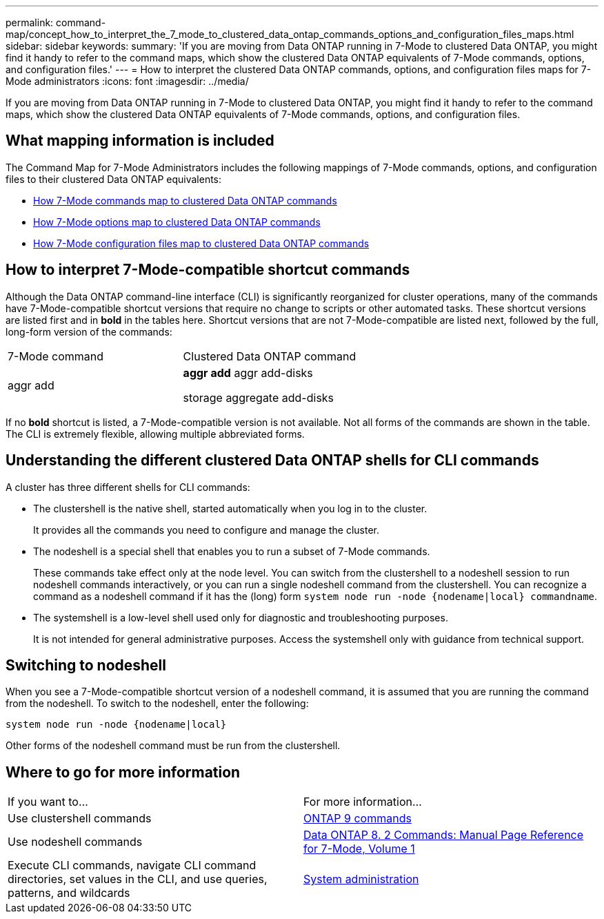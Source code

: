 ---
permalink: command-map/concept_how_to_interpret_the_7_mode_to_clustered_data_ontap_commands_options_and_configuration_files_maps.html
sidebar: sidebar
keywords: 
summary: 'If you are moving from Data ONTAP running in 7-Mode to clustered Data ONTAP, you might find it handy to refer to the command maps, which show the clustered Data ONTAP equivalents of 7-Mode commands, options, and configuration files.'
---
= How to interpret the clustered Data ONTAP commands, options, and configuration files maps for 7-Mode administrators
:icons: font
:imagesdir: ../media/

[.lead]
If you are moving from Data ONTAP running in 7-Mode to clustered Data ONTAP, you might find it handy to refer to the command maps, which show the clustered Data ONTAP equivalents of 7-Mode commands, options, and configuration files.

== What mapping information is included

The Command Map for 7-Mode Administrators includes the following mappings of 7-Mode commands, options, and configuration files to their clustered Data ONTAP equivalents:

* xref:reference_7_mode_to_clustered_data_ontap_command_map.adoc[How 7-Mode commands map to clustered Data ONTAP commands]
* xref:reference_how_7_mode_options_map_to_ontap_commands.adoc[How 7-Mode options map to clustered Data ONTAP commands]
* xref:reference_how_7_mode_configuration_files_map_to_clustered_data_ontap_commands.adoc[How 7-Mode configuration files map to clustered Data ONTAP commands]

== How to interpret 7-Mode-compatible shortcut commands

Although the Data ONTAP command-line interface (CLI) is significantly reorganized for cluster operations, many of the commands have 7-Mode-compatible shortcut versions that require no change to scripts or other automated tasks. These shortcut versions are listed first and in *bold* in the tables here. Shortcut versions that are not 7-Mode-compatible are listed next, followed by the full, long-form version of the commands:

|===
| 7-Mode command| Clustered Data ONTAP command
a|
aggr add
a|
*aggr add* aggr add-disks

storage aggregate add-disks

|===
If no *bold* shortcut is listed, a 7-Mode-compatible version is not available. Not all forms of the commands are shown in the table. The CLI is extremely flexible, allowing multiple abbreviated forms.

== Understanding the different clustered Data ONTAP shells for CLI commands

A cluster has three different shells for CLI commands:

* The clustershell is the native shell, started automatically when you log in to the cluster.
+
It provides all the commands you need to configure and manage the cluster.

* The nodeshell is a special shell that enables you to run a subset of 7-Mode commands.
+
These commands take effect only at the node level. You can switch from the clustershell to a nodeshell session to run nodeshell commands interactively, or you can run a single nodeshell command from the clustershell. You can recognize a command as a nodeshell command if it has the (long) form `system node run -node {nodename|local} commandname`.

* The systemshell is a low-level shell used only for diagnostic and troubleshooting purposes.
+
It is not intended for general administrative purposes. Access the systemshell only with guidance from technical support.

== Switching to nodeshell

When you see a 7-Mode-compatible shortcut version of a nodeshell command, it is assumed that you are running the command from the nodeshell. To switch to the nodeshell, enter the following:

`system node run -node {nodename|local}`

Other forms of the nodeshell command must be run from the clustershell.

== Where to go for more information

|===
| If you want to...| For more information...
a|
Use clustershell commands
a|
http://docs.netapp.com/ontap-9/topic/com.netapp.doc.dot-cm-cmpr/GUID-5CB10C70-AC11-41C0-8C16-B4D0DF916E9B.html[ONTAP 9 commands]
a|
Use nodeshell commands
a|
https://library.netapp.com/ecm/ecm_download_file/ECMP1511537[Data ONTAP 8. 2 Commands: Manual Page Reference for 7-Mode, Volume 1]
a|
Execute CLI commands, navigate CLI command directories, set values in the CLI, and use queries, patterns, and wildcards
a|
https://docs.netapp.com/ontap-9/topic/com.netapp.doc.dot-cm-sag/home.html[System administration]
|===
